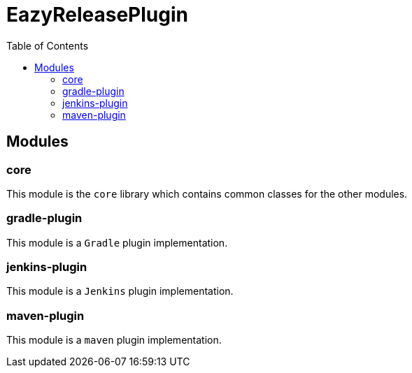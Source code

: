 = EazyReleasePlugin
:toc:

== Modules

=== core

This module is the `core` library which contains common classes for the other modules.

=== gradle-plugin

This module is a `Gradle` plugin implementation.

=== jenkins-plugin

This module is a `Jenkins` plugin implementation.

=== maven-plugin

This module is a `maven` plugin implementation.
